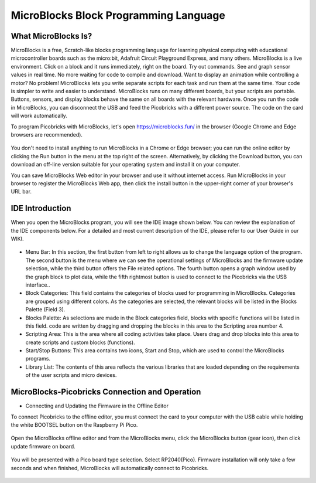 #############################################
MicroBlocks Block Programming Language
#############################################

What MicroBlocks Is?
--------------------

MicroBlocks is a free, Scratch-like blocks programming language for learning physical computing with educational microcontroller boards such as the micro:bit, Adafruit Circuit Playground Express, and many others. MicroBlocks is a live environment. Click on a block and it runs immediately, right on the board. Try out commands. See and graph sensor values in real time. No more waiting for code to compile and download. Want to display an animation while controlling a motor? No problem! MicroBlocks lets you write separate scripts for each task and run them at the same time. Your code is simpler to write and easier to understand. MicroBlocks runs on many different boards, but your scripts are portable. Buttons, sensors, and display blocks behave the same on all boards with the relevant hardware. Once you run the code in MicroBlocks, you can disconnect the USB and feed the Picobricks with a different power source. The code on the card will work automatically. 

To program Picobricks with MicroBlocks, let's open https://microblocks.fun/ in the browser (Google Chrome and Edge browsers are recommended).

.. figure:: ../_static/microblocks.png
    :align: center
    :width: 720
    :figclass: align-center
    
You don't need to install anything to run MicroBlocks in a Chrome or Edge browser; you can run the online editor by clicking the Run button in the menu at the top right of the screen. Alternatively, by clicking the Download button, you can download an off-line version suitable for your operating system and install it on your computer.

You can save MicroBlocks Web editor in your browser and use it without internet access. Run MicroBlocks in your browser to register the MicroBlocks Web app, then click the install button in the upper-right corner of your browser's URL bar.

.. figure:: ../_static/microblocks1.png
    :align: center
    :width: 720
    :figclass: align-center
    
IDE Introduction
--------------------
    
When you open the MicroBlocks program, you will see the IDE image shown below. You can review the explanation of the IDE components below. For a detailed and most current description of the IDE, please refer to our User Guide in our WIKI.

.. figure:: ../_static/microblocks3.png
    :align: center
    :width: 720
    :figclass: align-center

- Menu Bar: In this section, the first button from left to right allows us to change the language option of the program. The second button is the menu where we can see the operational settings of MicroBlocks and the firmware update selection,  while the third button offers the File related options. The fourth button opens a graph window used by the graph block to plot data, while the fifth rightmost button is used to connect to the  Picobricks via the USB interface..

- Block Categories: This field contains the categories of blocks used for programming in MicroBlocks. Categories are grouped using different colors. As the categories are selected, the relevant blocks will be listed in the Blocks Palette (Field 3).

- Blocks Palette: As selections are made in the Block categories field, blocks with specific functions will be listed in this field. code are written by dragging and dropping the blocks in this area to the Scripting area number 4.

- Scripting Area: This is the area where all coding activities take place. Users drag and drop blocks into this area to create scripts and custom blocks (functions).

- Start/Stop Buttons: This area contains two icons, Start and Stop, which are used to control the MicroBlocks programs.

- Library List: The contents of this area reflects the various libraries that are loaded depending on the requirements of the user scripts and micro devices.

MicroBlocks-Picobricks Connection and Operation
------------------------------------------------
- Connecting and Updating the Firmware in the Offline Editor

To connect Picobricks to the offline editor, you must connect the card to your computer with the USB cable while holding the white BOOTSEL button on the Raspberry Pi Pico.

.. figure:: ../_static/arduino3.png
    :align: center
    :width: 220
    :figclass: align-center
    
Open the MicroBlocks offline editor and from the MicroBlocks menu, click the MicroBlocks button (gear icon), then click update firmware on board. 

.. figure:: ../_static/microblocks2.png
    :align: center
    :width: 220
    :figclass: align-center
    
    
You will be presented with a Pico board type selection. Select RP2040(Pico). Firmware installation will only take a few seconds and when finished, MicroBlocks will automatically connect to Picobricks.

.. figure:: ../_static/microblocks4.png
    :align: center
    :width: 220
    :figclass: align-center

